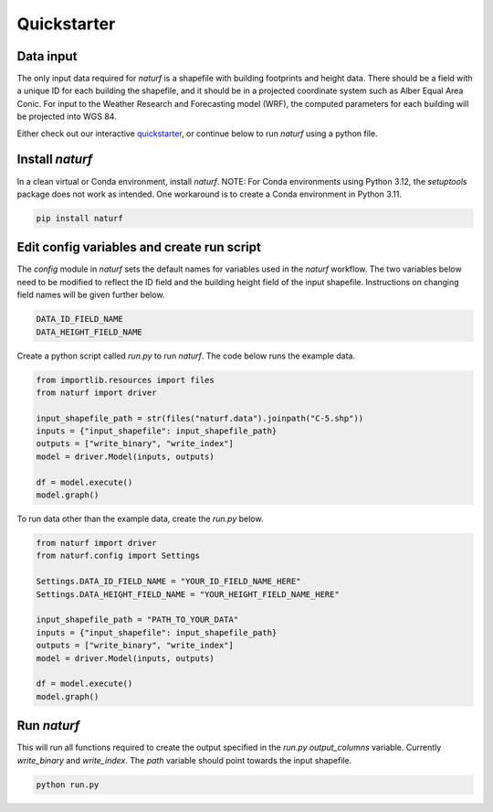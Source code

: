 
Quickstarter
============


Data input
----------

The only input data required for `naturf` is a shapefile with building footprints and height data. There should be a field with a unique ID for each building the shapefile, and it should be in a projected coordinate system such as Alber Equal Area Conic. For input to the Weather Research and Forecasting model (WRF), the computed parameters for each building will be projected into WGS 84.

Either check out our interactive `quickstarter <quickstarter.rst>`_, or continue below to run `naturf` using a python file.

Install `naturf`
-----------------

In a clean virtual or Conda environment, install `naturf`. NOTE: For Conda environments using Python 3.12, the `setuptools` package does not work as intended. One workaround is to create a Conda environment in Python 3.11.

.. code:: bash

    pip install naturf

Edit config variables and create run script
-------------------------------------------

The `config` module in `naturf` sets the default names for variables used in the `naturf` workflow. The two variables below need to be modified to reflect the ID field and the building height field of the input shapefile. Instructions on changing field names will be given further below.

.. code:: python

    DATA_ID_FIELD_NAME
    DATA_HEIGHT_FIELD_NAME

Create a python script called `run.py` to run `naturf`. The code below runs the example data.

.. code:: python3

    from importlib.resources import files
    from naturf import driver

    input_shapefile_path = str(files("naturf.data").joinpath("C-5.shp"))
    inputs = {"input_shapefile": input_shapefile_path}
    outputs = ["write_binary", "write_index"]
    model = driver.Model(inputs, outputs)

    df = model.execute()
    model.graph()

To run data other than the example data, create the `run.py` below.

.. code:: python3

    from naturf import driver
    from naturf.config import Settings

    Settings.DATA_ID_FIELD_NAME = "YOUR_ID_FIELD_NAME_HERE"
    Settings.DATA_HEIGHT_FIELD_NAME = "YOUR_HEIGHT_FIELD_NAME_HERE"

    input_shapefile_path = "PATH_TO_YOUR_DATA"
    inputs = {"input_shapefile": input_shapefile_path}
    outputs = ["write_binary", "write_index"]
    model = driver.Model(inputs, outputs)

    df = model.execute()
    model.graph()

Run `naturf`
------------
This will run all functions required to create the output specified in the `run.py` `output_columns` variable. Currently `write_binary` and `write_index`. The `path` variable should point towards the input shapefile.

.. code:: bash

    python run.py
